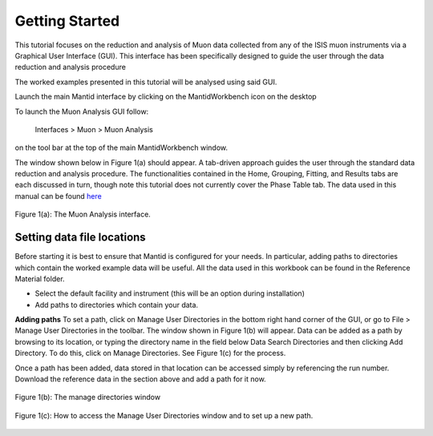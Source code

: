 .. _getting_started:

===============
Getting Started
===============

.. index:: Getting Started

This tutorial focuses on the reduction and analysis of Muon data collected from any of 
the ISIS muon instruments via a Graphical User Interface (GUI). This interface has been 
specifically designed to guide the user through the data reduction and analysis procedure

The worked examples presented in this tutorial will be analysed using said GUI. 

Launch the main Mantid interface by clicking on the MantidWorkbench icon on the desktop

To launch the Muon Analysis GUI follow:

    Interfaces > Muon > Muon Analysis

on the tool bar at the top of the main MantidWorkbench window.

The window shown below in Figure 1(a) should appear. 
A tab-driven approach guides the user through the standard data reduction and analysis 
procedure. The functionalities contained in the Home, Grouping, 
Fitting, and Results tabs are each discussed in turn, though note this tutorial does not currently 
cover the Phase Table tab. The data used in this manual can be found 
`here <https://sourceforge.net/projects/mantid/files/Sample%20Data/SampleData-Muon.zip/download>`_

.. figure:: /images/MA_Home_Tab.png
    :align: center
    
    Figure 1(a): The Muon Analysis interface.

Setting data file locations
---------------------------

Before starting it is best to ensure that Mantid is configured for your needs. 
In particular, adding paths to directories which contain the worked example data will be useful. 
All the data used in this workbook can be found in the Reference Material folder. 

* Select the default facility and instrument (this will be an option during installation)
* Add paths to directories which contain your data. 

**Adding paths** To set a path, click on Manage User Directories in the bottom right hand corner of the GUI, or go to File > Manage User Directories in the toolbar. 
The window shown in Figure 1(b) will appear. Data can be added as a path by browsing to its location, or typing the 
directory name in the field below Data Search Directories and then clicking Add Directory. To 
do this, click on Manage Directories. See Figure 1(c) for the process.

Once a path has been added, data stored in that
location can be accessed simply by referencing the run number. Download the reference data in the section above and add a path for it now.

.. figure:: /images/MantidQtManageDirectories.jpg
    :align: center

    Figure 1(b): The manage directories window

.. figure:: /images/manage_user_directories2.gif
    :align: center

    Figure 1(c): How to access the Manage User Directories window and to set up a new path. 